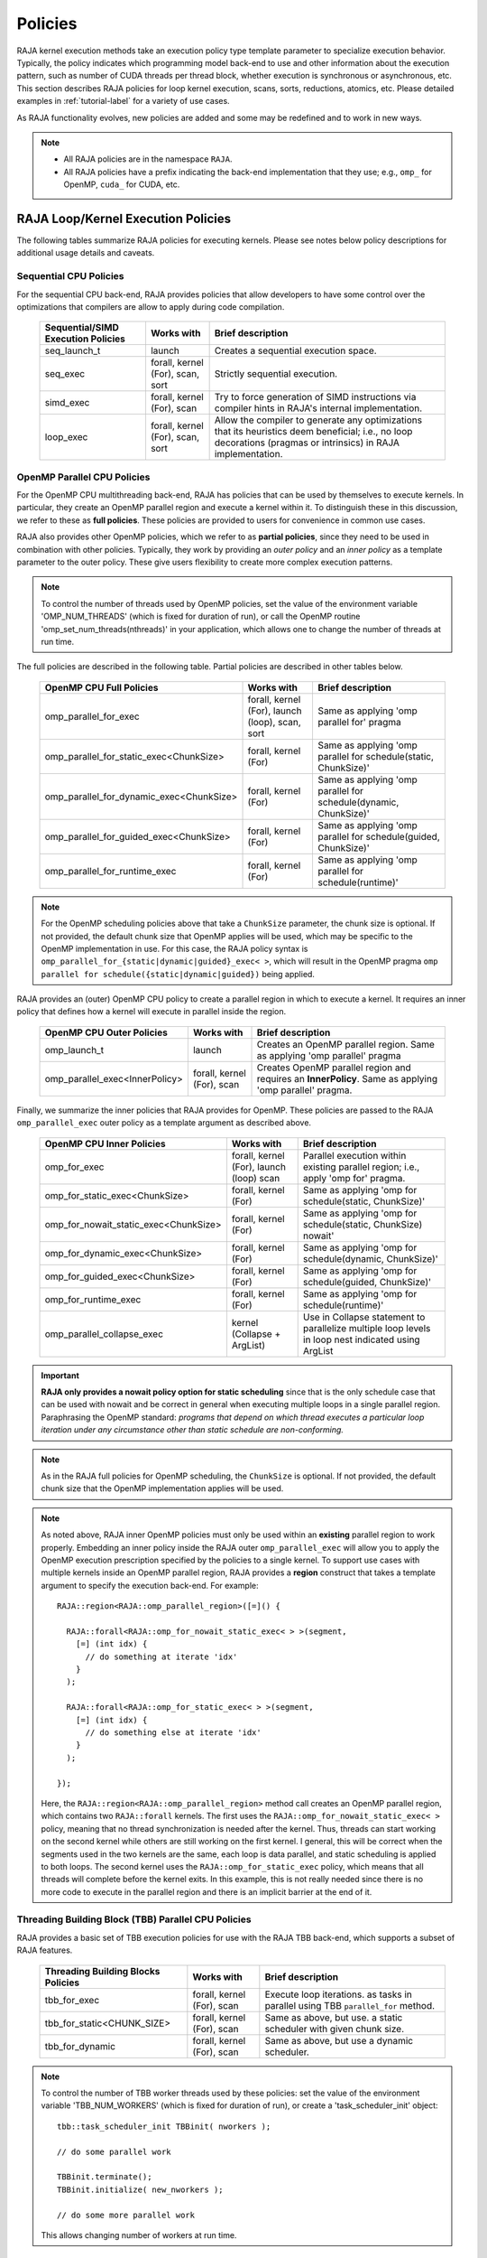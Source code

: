 .. ##
.. ## Copyright (c) 2016-23, Lawrence Livermore National Security, LLC
.. ## and other RAJA project contributors. See the RAJA/LICENSE file
.. ## for details.
.. ##
.. ## SPDX-License-Identifier: (BSD-3-Clause)
.. ##

.. _feat-policies-label:

==================
Policies
==================

RAJA kernel execution methods take an execution policy type template parameter
to specialize execution behavior. Typically, the policy indicates which
programming model back-end to use and other information about the execution
pattern, such as number of CUDA threads per thread block, whether execution is
synchronous or asynchronous, etc. This section describes RAJA policies for
loop kernel execution, scans, sorts, reductions, atomics, etc. Please
detailed examples in :ref:`tutorial-label` for a variety of use cases.

As RAJA functionality evolves, new policies are added and some may
be redefined and to work in new ways.

.. note:: * All RAJA policies are in the namespace ``RAJA``.
          * All RAJA policies have a prefix indicating the back-end
            implementation that they use; e.g., ``omp_`` for OpenMP, ``cuda_``
            for CUDA, etc.

-----------------------------------------------------
RAJA Loop/Kernel Execution Policies
-----------------------------------------------------

The following tables summarize RAJA policies for executing kernels.
Please see notes below policy descriptions for additional usage details and
caveats.


Sequential CPU Policies
^^^^^^^^^^^^^^^^^^^^^^^^

For the sequential CPU back-end, RAJA provides policies that allow developers
to have some control over the optimizations that compilers are allow to
apply during code compilation.

 ====================================== ============= ==========================
 Sequential/SIMD Execution Policies     Works with    Brief description
 ====================================== ============= ==========================
 seq_launch_t                           launch        Creates a sequential
                                                      execution space.
 seq_exec                               forall,       Strictly sequential
                                        kernel (For), execution.
                                        scan,
                                        sort
 simd_exec                              forall,       Try to force generation of
                                        kernel (For), SIMD instructions via
                                        scan          compiler hints in RAJA's
                                                      internal implementation.
 loop_exec                              forall,       Allow the compiler to
                                        kernel (For), generate any optimizations
                                        scan,         that its heuristics deem
                                        sort          beneficial;
                                                      i.e., no loop decorations
                                                      (pragmas or intrinsics) in
                                                      RAJA implementation.
 ====================================== ============= ==========================


OpenMP Parallel CPU Policies
^^^^^^^^^^^^^^^^^^^^^^^^^^^^^

For the OpenMP CPU multithreading back-end, RAJA has policies that can be used
by themselves to execute kernels. In particular, they create an OpenMP parallel
region and execute a kernel within it. To distinguish these in this discussion,
we refer to these as **full policies**. These policies are provided
to users for convenience in common use cases.

RAJA also provides other OpenMP policies, which we refer to as
**partial policies**, since they need to be used in combination with other
policies. Typically, they work by providing an *outer policy* and an
*inner policy* as a template parameter to the outer policy. These give users
flexibility to create more complex execution patterns.


.. note:: To control the number of threads used by OpenMP policies,
          set the value of the environment variable 'OMP_NUM_THREADS' (which is
          fixed for duration of run), or call the OpenMP routine
          'omp_set_num_threads(nthreads)' in your application, which allows
          one to change the number of threads at run time.

The full policies are described in the following table. Partial policies
are described in other tables below.

 ========================================= ============== ======================
 OpenMP CPU Full Policies                  Works with     Brief description
 ========================================= ============== ======================
 omp_parallel_for_exec                     forall,        Same as applying
                                           kernel (For),  'omp parallel for'
                                           launch (loop), pragma
                                           scan,
                                           sort
 omp_parallel_for_static_exec<ChunkSize>   forall,        Same as applying
                                           kernel (For)   'omp parallel for
                                                          schedule(static,
                                                          ChunkSize)'
 omp_parallel_for_dynamic_exec<ChunkSize>  forall,        Same as applying
                                           kernel (For)   'omp parallel for
                                                          schedule(dynamic,
                                                          ChunkSize)'
 omp_parallel_for_guided_exec<ChunkSize>   forall,        Same as applying
                                           kernel (For)   'omp parallel for
                                                          schedule(guided,
                                                          ChunkSize)'
 omp_parallel_for_runtime_exec             forall,        Same as applying
                                           kernel (For)   'omp parallel for
                                                          schedule(runtime)'
 ========================================= ============== ======================

.. note:: For the OpenMP scheduling policies above that take a ``ChunkSize``
          parameter, the chunk size is optional. If not provided, the
          default chunk size that OpenMP applies will be used, which may
          be specific to the OpenMP implementation in use. For this case,
          the RAJA policy syntax is
          ``omp_parallel_for_{static|dynamic|guided}_exec< >``, which will
          result in the OpenMP pragma
          ``omp parallel for schedule({static|dynamic|guided})`` being applied.

RAJA provides an (outer) OpenMP CPU policy to create a parallel region in
which to execute a kernel. It requires an inner policy that defines how a
kernel will execute in parallel inside the region.

 ====================================== ============= ==========================
 OpenMP CPU Outer Policies              Works with    Brief description
 ====================================== ============= ==========================
 omp_launch_t                           launch        Creates an OpenMP parallel
                                                      region. Same as applying
                                                      'omp parallel' pragma
 omp_parallel_exec<InnerPolicy>         forall,       Creates OpenMP parallel
                                        kernel (For), region and requires an
                                        scan          **InnerPolicy**. Same as
                                                      applying 'omp parallel'
                                                      pragma.
 ====================================== ============= ==========================

Finally, we summarize the inner policies that RAJA provides for OpenMP.
These policies are passed to the RAJA ``omp_parallel_exec`` outer policy as
a template argument as described above.

 ====================================== ============= ==========================
 OpenMP CPU Inner Policies              Works with    Brief description
 ====================================== ============= ==========================
 omp_for_exec                           forall,       Parallel execution within
                                        kernel (For), existing parallel
                                        launch (loop) region; i.e.,
                                        scan          apply 'omp for' pragma.
 omp_for_static_exec<ChunkSize>         forall,       Same as applying
                                        kernel (For)  'omp for
                                                      schedule(static,
                                                      ChunkSize)'
 omp_for_nowait_static_exec<ChunkSize>  forall,       Same as applying
                                        kernel (For)  'omp for
                                                      schedule(static,
                                                      ChunkSize) nowait'
 omp_for_dynamic_exec<ChunkSize>        forall,       Same as applying
                                        kernel (For)  'omp for
                                                      schedule(dynamic,
                                                      ChunkSize)'
 omp_for_guided_exec<ChunkSize>         forall,       Same as applying
                                        kernel (For)  'omp for
                                                      schedule(guided,
                                                      ChunkSize)'
 omp_for_runtime_exec                   forall,       Same as applying
                                        kernel (For)  'omp for
                                                      schedule(runtime)'
 omp_parallel_collapse_exec             kernel        Use in Collapse statement
                                        (Collapse +   to parallelize multiple
                                        ArgList)      loop levels in loop nest
                                                      indicated using ArgList
 ====================================== ============= ==========================

.. important:: **RAJA only provides a nowait policy option for static
               scheduling** since that is the only schedule case that can be
               used with nowait and be correct in general when executing
               multiple loops in a single parallel region. Paraphrasing the
               OpenMP standard:
               *programs that depend on which thread executes a particular
               loop iteration under any circumstance other than static schedule
               are non-conforming.*

.. note:: As in the RAJA full policies for OpenMP scheduling, the ``ChunkSize``
          is optional. If not provided, the default chunk size that the OpenMP
          implementation applies will be used.

.. note:: As noted above, RAJA inner OpenMP policies must only be used within an
          **existing** parallel region to work properly. Embedding an inner
          policy inside the RAJA outer ``omp_parallel_exec`` will allow you to
          apply the OpenMP execution prescription specified by the policies to
          a single kernel. To support use cases with multiple kernels inside an
          OpenMP parallel region, RAJA provides a **region** construct that
          takes a template argument to specify the execution back-end. For
          example::

            RAJA::region<RAJA::omp_parallel_region>([=]() {

              RAJA::forall<RAJA::omp_for_nowait_static_exec< > >(segment,
                [=] (int idx) {
                  // do something at iterate 'idx'
                }
              );

              RAJA::forall<RAJA::omp_for_static_exec< > >(segment,
                [=] (int idx) {
                  // do something else at iterate 'idx'
                }
              );

            });

          Here, the ``RAJA::region<RAJA::omp_parallel_region>`` method call
          creates an OpenMP parallel region, which contains two ``RAJA::forall``
          kernels. The first uses the ``RAJA::omp_for_nowait_static_exec< >``
          policy, meaning that no thread synchronization is needed after the
          kernel. Thus, threads can start working on the second kernel while
          others are still working on the first kernel. I general, this will
          be correct when the segments used in the two kernels are the same,
          each loop is data parallel, and static scheduling is applied to both
          loops. The second kernel uses the ``RAJA::omp_for_static_exec``
          policy, which means that all threads will complete before the kernel
          exits. In this example, this is not really needed since there is no
          more code to execute in the parallel region and there is an implicit
          barrier at the end of it.

Threading Building Block (TBB) Parallel CPU Policies
^^^^^^^^^^^^^^^^^^^^^^^^^^^^^^^^^^^^^^^^^^^^^^^^^^^^^

RAJA provides a basic set of TBB execution policies for use with the
RAJA TBB back-end, which supports a subset of RAJA features.

 ====================================== ============= ==========================
 Threading Building Blocks Policies     Works with    Brief description
 ====================================== ============= ==========================
 tbb_for_exec                           forall,       Execute loop iterations.
                                        kernel (For), as tasks in parallel using
                                        scan          TBB ``parallel_for``
                                                      method.
 tbb_for_static<CHUNK_SIZE>             forall,       Same as above, but use.
                                        kernel (For), a static scheduler with
                                        scan          given chunk size.
 tbb_for_dynamic                        forall,       Same as above, but use
                                        kernel (For), a dynamic scheduler.
                                        scan
 ====================================== ============= ==========================

.. note:: To control the number of TBB worker threads used by these policies:
          set the value of the environment variable 'TBB_NUM_WORKERS' (which is
          fixed for duration of run), or create a 'task_scheduler_init' object::

            tbb::task_scheduler_init TBBinit( nworkers );

            // do some parallel work

            TBBinit.terminate();
            TBBinit.initialize( new_nworkers );

            // do some more parallel work

          This allows changing number of workers at run time.


GPU Policies for CUDA and HIP
^^^^^^^^^^^^^^^^^^^^^^^^^^^^^^^^^^^^^^^^^^^^^^^^^^^^^

RAJA policies for GPU execution using CUDA or HIP are essentially identical.
The only difference is that CUDA policies have the prefix ``cuda_`` and HIP
policies have the prefix ``hip_``.

 ========================================= ============= =======================================
 CUDA/HIP Execution Policies               Works with    Brief description
 ========================================= ============= =======================================
 cuda/hip_exec<BLOCK_SIZE>                 forall,       Execute loop iterations
                                           scan,         directly mapped to global threads
                                           sort          in a GPU kernel launched
                                                         with given thread-block
                                                         size and unbounded grid size.
                                                         Note that the thread-block
                                                         size must be provided,
                                                         there is no default.
 cuda/hip_exec_grid<BLOCK_SIZE, GRID_SIZE> forall,       Execute loop iterations
                                                         mapped to global threads via
                                                         grid striding with multiple
                                                         iterations per global thread
                                                         in a GPU kernel launched
                                                         with given thread-block
                                                         size and grid size.
                                                         Note that the thread-block
                                                         size and grid size must be
                                                         provided, there is no default.
 cuda/hip_exec_occ_calc<BLOCK_SIZE>        forall        Execute loop iterations
                                                         mapped to global threads via
                                                         grid striding with multiple
                                                         iterations per global thread
                                                         in a GPU kernel launched
                                                         with given thread-block
                                                         size and grid size bounded
                                                         by the maximum occupancy of
                                                         the kernel. Note that the
                                                         thread-block size must
                                                         be provided, there is no
                                                         default. Note this can improve
                                                         reducer performance in kernels
                                                         with large iteration counts.
 cuda/hip_launch_t                         launch        Launches a device kernel,
                                                         any code expressed within
                                                         the lambda is executed
                                                         on the device.
 cuda/hip_thread_x_direct                  kernel (For)  Map loop iterates
                                           launch (loop) directly to GPU threads
                                                         in x-dimension, one
                                                         iterate per thread
                                                         (see note below about
                                                         limitations)
 cuda/hip_thread_y_direct                  kernel (For)  Same as above, but map
                                           launch (loop) to threads in y-dim
 cuda/hip_thread_z_direct                  kernel (For)  Same as above, but map
                                           launch (loop) to threads in z-dim
 cuda/hip_thread_x_loop                    kernel (For)  Similar to
                                           launch (loop) thread-x-direct
                                                         policy, but use a
                                                         block-stride loop which
                                                         doesn't limit number of
                                                         loop iterates
 cuda/hip_thread_y_loop                    kernel (For)  Same as above, but for
                                           launch (loop) threads in y-dimension
 cuda/hip_thread_z_loop                    kernel (For)  Same as above, but for
                                           launch (loop) threads in z-dimension
 cuda/hip_thread_syncable_loop<dims...>    kernel (For)  Similar to thread-loop
                                           launch (loop) policy, but safe to use
                                                         with Cuda/HipSyncThreads
 cuda/hip_thread_size_x_direct<nxthreads>  kernel (For)  Same as thread_x_direct
                                           launch (loop) policy above but with
                                                         a compile time number of
                                                         threads
 cuda/hip_thread_size_y_direct<nythreads>  kernel (For)  Same as above, but map
                                           launch (loop) to threads in y-dim
 cuda/hip_thread_size_z_direct<nzthreads>  kernel (For)  Same as above, but map
                                           launch (loop) to threads in z-dim
 cuda/hip_flatten_threads_{xyz}_direct     launch (loop) Reshapes threads in a
                                                         multi-dimensional thread
                                                         team into one-dimension,
                                                         accepts any permutation
                                                         of dimensions
 cuda/hip_block_x_direct                   kernel (For)  Map loop iterates
                                           launch (loop) directly to GPU thread
                                                         blocks in x-dimension,
                                                         one iterate per block
 cuda/hip_block_y_direct                   kernel (For)  Same as above, but map
                                           launch (loop) to blocks in y-dimension
 cuda/hip_block_z_direct                   kernel (For)  Same as above, but map
                                           launch (loop) to blocks in z-dimension
 cuda/hip_block_x_loop                     kernel (For)  Similar to
                                           launch (loop) block-x-direct policy,
                                                         but use a grid-stride
                                                         loop.
 cuda/hip_block_y_loop                     kernel (For)  Same as above, but use
                                           launch (loop) blocks in y-dimension
 cuda/hip_block_z_loop                     kernel (For)  Same as above, but use
                                           launch (loop) blocks in z-dimension
 cuda/hip_block_size_x_direct<nxblocks>    kernel (For)  Same as block_x_direct
                                           launch (loop) policy above but with
                                                         a compile time number of
                                                         blocks
 cuda/hip_block_size_y_direct<nyblocks>    kernel (For)  Same as above, but map
                                           launch (loop) to blocks in y-dim
 cuda/hip_block_size_z_direct<nzblocks>    kernel (For)  Same as above, but map
                                           launch (loop) to blocks in z-dim
 cuda/hip_global_x_direct                  kernel (For)  Creates a unique thread
                                           launch (loop) id for each thread on
                                                         x-dimension of the grid.
                                                         Same as computing
                                                         threadIdx.x +
                                                         threadDim.x * blockIdx.x.
 cuda/hip_global_y_direct                  kernel (For)  Same as above, but uses
                                           launch (loop) globals in y-dimension.
 cuda/hip_global_z_direct                  kernel (For)  Same as above, but uses
                                           launch (loop) globals in z-dimension.
 cuda/hip_global_x_loop                    kernel (For)  Similar to
                                           launch (loop) global-x-direct policy,
                                                         but use a grid-stride
                                                         loop.
 cuda/hip_global_y_loop                    kernel (For)  Same as above, but use
                                           launch (loop) globals in y-dimension
 cuda/hip_global_z_loop                    kernel (For)  Same as above, but use
                                           launch (loop) globals in z-dimension
 cuda/hip_global_size_x_direct<nxthreads>  kernel (For)  Same as global_x_direct
                                           launch (loop) policy above but with
                                                         a compile time block
                                                         size
 cuda/hip_global_size_y_direct<nythreads>  kernel (For)  Same as above, but map
                                           launch (loop) to globals in y-dim
 cuda/hip_global_size_z_direct<nzthreads>  kernel (For)  Same as above, but map
                                           launch (loop) to globals in z-dim
 cuda/hip_warp_direct                      kernel (For)  Map work to threads
                                                         in a warp directly.
                                                         Cannot be used in
                                                         conjunction with
                                                         cuda/hip_thread_x_*
                                                         policies.
                                                         Multiple warps can be
                                                         created by using
                                                         cuda/hip_thread_y/z_*
                                                         policies.
 cuda/hip_warp_loop                        kernel (For)  Policy to map work to
                                                         threads in a warp using
                                                         a warp-stride loop.
                                                         Cannot be used in
                                                         conjunction with
                                                         cuda/hip_thread_x_*
                                                         policies.
                                                         Multiple warps can be
                                                         created by using
                                                         cuda/hip_thread_y/z_*
                                                         policies.
 cuda/hip_warp_masked_direct<BitMask<..>>  kernel (For)  Policy to map work
                                                         directly to threads in a
                                                         warp using a bit mask.
                                                         Cannot be used in
                                                         conjunction with
                                                         cuda/hip_thread_x_*
                                                         policies.
                                                         Multiple warps can
                                                         be created by using
                                                         cuda/hip_thread_y/z_*
                                                         policies.
 cuda/hip_warp_masked_loop<BitMask<..>>    kernel (For)  Policy to map work to
                                                         threads in a warp using
                                                         a bit mask and a
                                                         warp-stride loop. Cannot
                                                         be used in conjunction
                                                         with cuda/hip_thread_x_*
                                                         policies. Multiple warps
                                                         can be created by using
                                                         cuda/hip_thread_y/z_*
                                                         policies.
 cuda/hip_block_reduce                     kernel        Perform a reduction
                                           (Reduce)      across a single GPU
                                                         thread block.
 cuda/hip_warp_reduce                      kernel        Perform a reduction
                                           (Reduce)      across a single GPU
                                                         thread warp.
 ========================================= ============= =======================================

Several notable constraints apply to RAJA CUDA/HIP *direct* policies.

.. note:: * Repeating direct policies with the same dimension in perfectly
            nested loops is not recommended. Your code may do something, but
            likely will not do what you expect and/or be correct.
          * If multiple direct policies are used in a kernel (using different
            dimensions), the product of sizes of the corresponding iteration
            spaces cannot be greater than the maximum allowable threads per
            block or blocks per grid. Typically, this is 1024 threads per
            block. Attempting to execute a kernel with more than the maximum
            allowed causes the CUDA/HIP runtime to complain about
            *illegal launch parameters.*
          * **Global-direct-sized policies are recommended for most loop
            patterns, but may be inappropriate for kernels using block level
            synchronization.**
          * **Thread-direct policies are recommended only for certain loop
            patterns, such as block tilings that produce small
            fixed size iteration spaces within each block.**

Several notes regarding CUDA/HIP *loop* policies are also good to know.

.. note:: * There is no constraint on the product of sizes of the associated
            loop iteration space.
          * These polices allow having a larger number of iterates than
            threads/blocks in the x, y, or z dimension.
          * The cuda/hip_thread_loop policies are not safe to use with Cuda/HipSyncThreads,
            use the cuda/hip_thread_syncable_loop<dims...> policies instead. For example
            cuda_thread_x_loop -> cuda_thread_syncable_loop<named_dim::x>.
          * **CUDA/HIP loop policies are recommended for some loop patterns
            where a large or unknown sized iteration space is mapped to a small
            or fixed number of threads.**

Finally

.. note:: CUDA/HIP block-direct policies may be preferable to block-loop
          policies in situations where block load balancing may be an issue
          as the block-direct policies may yield better performance.

Several notes regarding the CUDA/HIP policy implementation that allow you to
write more explicit policies.

.. note:: * Policies are a class template like cuda/hip_exec_explicit or
            cuda/hip_indexer. The various template parameters specify the
            behavior of the policy.
          * Policies have a mapping from loop iterations to iterates in the
            index set via a iteration_mapping enum template parameter. The
            possible values are Direct and StridedLoop.
          * Policies can be safely used with some synchronization constructs
            via a kernel_sync_requirement enum template parameter. The
            possible values are none and sync.
          * Policies get their indices via an iteration getter class template
            like cuda/hip::IndexGlobal.
          * Iteration getters can be used with different dimensions via the
            named_dim enum. The possible values are x, y and z.
          * Iteration getters know the number of threads per block (block_size)
            and number of blocks per grid (grid_size) via integer template
            parameters. These can be positive integers, in this case they must
            match the number used in the kernel launch. These can also be values
            of the named_usage enum. The possible values are unspecified and
            ignored. For example in cuda_thread_x_direct block_size is
            unspecified so a runtime number of threads is used, but grid_size is
            ignored so blocks are ignored when getting indices.

GPU Policies for SYCL
^^^^^^^^^^^^^^^^^^^^^^^^^^^^^^^^^^^^^^^^^^^^^^^^^^^^^

 ======================================== ============= ==============================
 SYCL Execution Policies                  Works with    Brief description
 ======================================== ============= ==============================
 sycl_exec<WORK_GROUP_SIZE>               forall,       Execute loop iterations
                                                        in a GPU kernel launched
                                                        with given work group
                                                        size.
 sycl_launch_t                            launch        Launches a sycl kernel,
                                                        any code express within
                                                        the lambda is executed
                                                        on the device.
 sycl_global_0<WORK_GROUP_SIZE>           kernel (For)  Map loop iterates
                                                        directly to GPU global
                                                        ids in first
                                                        dimension, one iterate
                                                        per work item. Group
                                                        execution into work
                                                        groups of given size.
 sycl_global_1<WORK_GROUP_SIZE>           kernel (For)  Same as above, but map
                                                        to global ids in second
                                                        dim
 sycl_global_2<WORK_GROUP_SIZE>           kernel (For)  Same as above, but map
                                                        to global ids in third
                                                        dim
 sycl_global_item_0                       launch (loop) Creates a unique thread
                                                        id for each thread for
                                                        dimension 0 of the grid.
                                                        Same as computing
                                                        itm.get_group(0) *
                                                        itm.get_local_range(0) +
                                                        itm.get_local_id(0).
 sycl_global_item_1                       launch (loop) Same as above, but uses
                                                        threads in dimension 1
                                                        Same as computing
                                                        itm.get_group(1) +
                                                        itm.get_local_range(1) *
                                                        itm.get_local_id(1).
 sycl_global_item_2                       launch (loop) Same as above, but uses
                                                        threads in dimension 2
                                                        Same as computing
                                                        itm.get_group(2) +
                                                        itm.get_local_range(2) *
                                                        itm.get_local_id(2).
 sycl_local_0_direct                      kernel (For)  Map loop iterates
                                          launch (loop) directly to GPU work
                                                        items in first
                                                        dimension, one iterate
                                                        per work item (see note
                                                        below about limitations)
 sycl_local_1_direct                      kernel (For)  Same as above, but map
                                          launch (loop) to work items in second
                                                        dim
 sycl_local_2_direct                      kernel (For)  Same as above, but map
                                          launch (loop) to work items in third
                                                        dim
 sycl_local_0_loop                        kernel (For)  Similar to
                                          launch (loop) local-1-direct policy,
                                                        but use a work
                                                        group-stride loop which
                                                        doesn't limit number of
                                                        loop iterates
 sycl_local_1_loop                        kernel (For)  Same as above, but for
                                          launch (loop) work items in second
                                                        dimension
 sycl_local_2_loop                        kernel (For)  Same as above, but for
                                          launch (loop) work items in third
                                                        dimension
 sycl_group_0_direct                      kernel (For)  Map loop iterates
                                          launch (loop) directly to GPU group
                                                        ids in first dimension,
                                                        one iterate per group
 sycl_group_1_direct                      kernel (For)  Same as above, but map
                                          launch (loop) to groups in second
                                                        dimension
 sycl_group_2_direct                      kernel (For)  Same as above, but map
                                          launch (loop) to groups in third
                                                        dimension
 sycl_group_0_loop                        kernel (For)  Similar to
                                          launch (loop) group-1-direct policy,
                                                        but use a group-stride
                                                        loop.
 sycl_group_1_loop                        kernel (For)  Same as above, but use
                                          launch (loop) groups in second
                                                        dimension
 sycl_group_2_loop                        kernel (For)  Same as above, but use
                                          launch (loop) groups in third
                                                        dimension

 ======================================== ============= ==============================

OpenMP Target Offload Policies
^^^^^^^^^^^^^^^^^^^^^^^^^^^^^^^^^^^^^^^^^^^^^^^^^^^^^

RAJA provides policies to use OpenMP to offload kernel execution to a GPU
device, for example. They are summarized in the following table.

 ====================================== ============= ==========================
 OpenMP Target Execution Policies       Works with    Brief description
 ====================================== ============= ==========================
 omp_target_parallel_for_exec<#>        forall,       Create parallel target
                                        kernel(For)   region and execute with
                                                      given number of threads
                                                      per team inside it. Number
                                                      of teams is calculated
                                                      internally; i.e.,
                                                      apply ``omp teams
                                                      distribute parallel for
                                                      num_teams(iteration space
                                                      size/#)
                                                      thread_limit(#)`` pragma
 omp_target_parallel_collapse_exec      kernel        Similar to above, but
                                        (Collapse)    collapse
                                                      *perfectly-nested*
                                                      loops, indicated in
                                                      arguments to RAJA
                                                      Collapse statement. Note:
                                                      compiler determines number
                                                      of thread teams and
                                                      threads per team
 ====================================== ============= ==========================

.. _indexsetpolicy-label:

-----------------------------------------------------
RAJA IndexSet Execution Policies
-----------------------------------------------------

When an IndexSet iteration space is used in RAJA by passing an IndexSet
to a ``RAJA::forall`` method, for example, an index set execution policy is
required. An index set execution policy is a **two-level policy**: an 'outer'
policy for iterating over segments in the index set, and an 'inner' policy
used to execute the iterations defined by each segment. An index set execution
policy type has the form::

  RAJA::ExecPolicy< segment_iteration_policy, segment_execution_policy >

In general, any policy that can be used with a ``RAJA::forall`` method
can be used as the segment execution policy. The following policies are
available to use for the outer segment iteration policy:

====================================== =========================================
Execution Policy                       Brief description
====================================== =========================================
**Serial**
seq_segit                              Iterate over index set segments
                                       sequentially.

**OpenMP CPU multithreading**
omp_parallel_segit                     Create OpenMP parallel region and
                                       iterate over segments in parallel inside                                        it; i.e., apply ``omp parallel for``
                                       pragma on loop over segments.
omp_parallel_for_segit                 Same as above.

**Intel Threading Building Blocks**
tbb_segit                              Iterate over index set segments in
                                       parallel using a TBB 'parallel_for'
                                       method.
====================================== =========================================

-------------------------
Parallel Region Policies
-------------------------

Earlier, we discussed using the ``RAJA::region`` construct to
execute multiple kernels in an OpenMP parallel region. To support source code
portability, RAJA provides a sequential region concept that can be used to
surround code that uses execution back-ends other than OpenMP. For example::

  RAJA::region<RAJA::seq_region>([=]() {

     RAJA::forall<RAJA::loop_exec>(segment, [=] (int idx) {
         // do something at iterate 'idx'
     } );

     RAJA::forall<RAJA::loop_exec>(segment, [=] (int idx) {
         // do something else at iterate 'idx'
     } );

   });

.. note:: The sequential region specialization is essentially a *pass through*
          operation. It is provided so that if you want to turn off OpenMP in
          your code, for example, you can simply replace the region policy
          type and you do not have to change your algorithm source code.


.. _reducepolicy-label:

-------------------------
Reduction Policies
-------------------------

Each RAJA reduction object must be defined with a 'reduction policy'
type. Reduction policy types are distinct from loop execution policy types.
It is important to note the following constraints about RAJA reduction usage:

.. note:: To guarantee correctness, a **reduction policy must be consistent
          with the loop execution policy** used. For example, a CUDA
          reduction policy must be used when the execution policy is a
          CUDA policy, an OpenMP reduction policy must be used when the
          execution policy is an OpenMP policy, and so on.

The following table summarizes RAJA reduction policy types:

======================= ============= ==========================================
Reduction Policy        Loop Policies Brief description
                        to Use With
======================= ============= ==========================================
seq_reduce              seq_exec,     Non-parallel (sequential) reduction.
                        loop_exec
omp_reduce              any OpenMP    OpenMP parallel reduction.
                        policy
omp_reduce_ordered      any OpenMP    OpenMP parallel reduction with result
                        policy        guaranteed to be reproducible.
omp_target_reduce       any OpenMP    OpenMP parallel target offload reduction.
                        target policy
tbb_reduce              any TBB       TBB parallel reduction.
                        policy
cuda/hip_reduce         any CUDA/HIP  Parallel reduction in a CUDA/HIP kernel
                        policy        (device synchronization will occur when
                                      reduction value is finalized).
cuda/hip_reduce_atomic  any CUDA/HIP  Same as above, but reduction may use CUDA
                        policy        atomic operations.
sycl_reduce             any SYCL      Reduction in a SYCL kernel (device
                        policy        synchronization will occur when the
                                      reduction value is finalized).
======================= ============= ==========================================

.. note:: RAJA reductions used with SIMD execution policies are not
          guaranteed to generate correct results. So they should not be used
          for kernels containing reductions.

.. _atomicpolicy-label:

-------------------------
Atomic Policies
-------------------------

Each RAJA atomic operation must be defined with an 'atomic policy'
type. Atomic policy types are distinct from loop execution policy types.

.. note :: An atomic policy type must be consistent with the loop execution
           policy for the kernel in which the atomic operation is used. The
           following table summarizes RAJA atomic policies and usage.

============================= ============= ========================================
Atomic Policy                 Loop Policies Brief description
                              to Use With
============================= ============= ========================================
seq_atomic                    seq_exec,     Atomic operation performed in a
                              loop_exec     non-parallel (sequential) kernel.
omp_atomic                    any OpenMP    Atomic operation in OpenM kernel.P
                              policy        multithreading or target kernel;
                                            i.e., apply ``omp atomic`` pragma.
cuda/hip/sycl_atomic          any           Atomic operation performed in a
                              CUDA/HIP/SYCL CUDA/HIP/SYCL kernel.
                              policy

cuda/hip_atomic_explicit      any CUDA/HIP  Atomic operation performed in a CUDA/HIP
                              policy        kernel that may also be used in a host
                                            execution context. The atomic policy
                                            takes a host atomic policy template
                                            argument. See additional explanation
                                            and example below.
builtin_atomic                seq_exec,     Compiler *builtin* atomic operation.
                              loop_exec,
                              any OpenMP
                              policy
auto_atomic                   seq_exec,     Atomic operation *compatible* with loop
                              loop_exec,    execution policy. See example below.
                              any OpenMP    Can not be used inside cuda/hip
                              policy,       explicit atomic policies.
                              any
                              CUDA/HIP/SYCL
                              policy
============================= ============= ========================================

.. note:: The ``cuda_atomic_explicit`` and ``hip_atomic_explicit`` policies
          take a host atomic policy template parameter. They are intended to
          be used with kernels that are host-device decorated to be used in
          either a host or device execution context.

Here is an example illustrating use of the ``cuda_atomic_explicit`` policy::

  auto kernel = [=] RAJA_HOST_DEVICE (RAJA::Index_type i) {
    RAJA::atomicAdd< RAJA::cuda_atomic_explicit<omp_atomic> >(&sum, 1);
  };

  RAJA::forall< RAJA::cuda_exec<BLOCK_SIZE> >(RAJA::TypedRangeSegment<int> seg(0, N), kernel);

  RAJA::forall< RAJA::omp_parallel_for_exec >(RAJA::TypedRangeSegment<int> seg(0, N), kernel);

In this case, the atomic operation knows when it is compiled for the device
in a CUDA kernel context and the CUDA atomic operation is applied. Similarly
when it is compiled for the host in an OpenMP kernel the omp_atomic policy is
used and the OpenMP version of the atomic operation is applied.

Here is an example illustrating use of the ``auto_atomic`` policy::

  RAJA::forall< RAJA::cuda_exec<BLOCK_SIZE> >(RAJA::TypedRangeSegment<int> seg(0, N),
    [=] RAJA_DEVICE (RAJA::Index_type i) {

    RAJA::atomicAdd< RAJA::auto_atomic >(&sum, 1);

  });

In this case, the atomic operation knows that it is used in a CUDA kernel
context and the CUDA atomic operation is applied. Similarly, if an OpenMP
execution policy was used, the OpenMP version of the atomic operation would
be used.

.. note:: * There are no RAJA atomic policies for TBB (Intel Threading Building
            Blocks) execution contexts since reductions are not supported
            for the RAJA TBB back-end.
          * The ``builtin_atomic`` policy may be preferable to the
            ``omp_atomic`` policy in terms of performance.

.. _localarraypolicy-label:

----------------------------
Local Array Memory Policies
----------------------------

``RAJA::LocalArray`` types must use a memory policy indicating
where the memory for the local array will live. These policies are described
in :ref:`feat-local_array-label`.

The following memory policies are available to specify memory allocation
for ``RAJA::LocalArray`` objects:

  *  ``RAJA::cpu_tile_mem`` - Allocate CPU memory on the stack
  *  ``RAJA::cuda/hip_shared_mem`` - Allocate CUDA or HIP shared memory
  *  ``RAJA::cuda/hip_thread_mem`` - Allocate CUDA or HIP thread private memory


.. _loop_elements-kernelpol-label:

--------------------------------
RAJA Kernel Execution Policies
--------------------------------

RAJA kernel execution policy constructs form a simple domain specific language
for composing and transforming complex loops that relies
**solely on standard C++14 template support**.
RAJA kernel policies are constructed using a combination of *Statements* and
*Statement Lists*. A RAJA Statement is an action, such as execute a loop,
invoke a lambda, set a thread barrier, etc. A StatementList is an ordered list
of Statements that are composed in the order that they appear in the kernel
policy to construct a kernel. A Statement may contain an enclosed StatmentList. Thus, a ``RAJA::KernelPolicy`` type is really just a StatementList.

The main Statement types provided by RAJA are ``RAJA::statement::For`` and
``RAJA::statement::Lambda``, that we discussed in
:ref:`loop_elements-kernel-label`.
A ``RAJA::statement::For<ArgID, ExecPolicy, Enclosed Satements>`` type
indicates a for-loop structure. The ``ArgID`` parameter is an integral constant
that identifies the position of the iteration space in the iteration space
tuple passed to the ``RAJA::kernel`` method to be used for the loop. The
``ExecPolicy`` is the RAJA execution policy to use on the loop, which is
similar to ``RAJA::forall`` usage. The ``EnclosedStatements`` type is a
nested template parameter that contains whatever is needed to execute the
kernel and which forms a valid StatementList. The
``RAJA::statement::Lambda<LambdaID>``
type invokes the lambda expression corresponding to its position 'LambdaID'
in the sequence of lambda expressions in the ``RAJA::kernel`` argument list.
For example, a simple sequential for-loop::

  for (int i = 0; i < N; ++i) {
    // loop body
  }

can be represented using the RAJA kernel interface as::

  using KERNEL_POLICY =
    RAJA::KernelPolicy<
      RAJA::statement::For<0, RAJA::seq_exec,
        RAJA::statement::Lambda<0>
      >
    >;

  RAJA::kernel<KERNEL_POLICY>(
    RAJA::make_tuple(range),
    [=](int i) {
      // loop body
    }
  );

.. note:: All ``RAJA::forall`` functionality can be done using the
          ``RAJA::kernel`` interface. We maintain the ``RAJA::forall``
          interface since it is less verbose and thus more convenient
          for users.

RAJA::kernel Statement Types
^^^^^^^^^^^^^^^^^^^^^^^^^^^^

The list below summarizes the current collection of statement types that
can be used with ``RAJA::kernel`` and ``RAJA::kernel_param``. More detailed
explanation along with examples of how they are used can be found in
the ``RAJA::kernel`` examples in :ref:`tutorial-label`.

.. note:: All of the statement types described below are in the namespace
          ``RAJA::statement``. For brevity, we omit the namespaces in
          the discussion in this section.

.. note::  ``RAJA::kernel_param`` functions similarly to ``RAJA::kernel``
           except that the second argument is a *tuple of parameters* used
           in a kernel for local arrays, thread local variables, tiling
           information, etc.

Several RAJA statements can be specialized with auxilliary types, which are
described in :ref:`auxilliarypolicy_label`.

The following list contains the most commonly used statement types.

* ``For< ArgId, ExecPolicy, EnclosedStatements >`` abstracts a for-loop associated with kernel iteration space at tuple index ``ArgId``, to be run with ``ExecPolicy`` execution policy, and containing the ``EnclosedStatements`` which are executed for each loop iteration.

* ``Lambda< LambdaId >`` invokes the lambda expression that appears at position 'LambdaId' in the sequence of lambda arguments. With this statement, the lambda expression must accept all arguments associated with the tuple of iteration space segments and tuple of parameters (if kernel_param is used).

* ``Lambda< LambdaId, Args...>`` extends the Lambda statement. The second template parameter indicates which arguments (e.g., which segment iteration variables) are passed to the lambda expression.

* ``Collapse< ExecPolicy, ArgList<...>, EnclosedStatements >`` collapses multiple perfectly nested loops specified by tuple iteration space indices in ``ArgList``, using the ``ExecPolicy`` execution policy, and places ``EnclosedStatements`` inside the collapsed loops which are executed for each iteration. **Note that this only works for CPU execution policies (e.g., sequential, OpenMP).** It may be available for CUDA in the future if such use cases arise.

There is one statement specific to OpenMP kernels.

* ``OmpSyncThreads`` applies the OpenMP ``#pragma omp barrier`` directive.

Statement types that launch CUDA or HIP GPU kernels are listed next. They work
similarly for each back-end and their names are distinguished by the prefix
``Cuda`` or ``Hip``. For example, ``CudaKernel`` or ``HipKernel``.

* ``Cuda/HipKernel< EnclosedStatements>`` launches ``EnclosedStatements`` as a GPU kernel; e.g., a loop nest where the iteration spaces of each loop level are associated with threads and/or thread blocks as described by the execution policies applied to them. This kernel launch is synchronous.

* ``Cuda/HipKernelAsync< EnclosedStatements>`` asynchronous version of Cuda/HipKernel.

* ``Cuda/HipKernelFixed<num_threads, EnclosedStatements>`` similar to Cuda/HipKernel but enables a fixed number of threads (specified by num_threads). This kernel launch is synchronous.

* ``Cuda/HipKernelFixedAsync<num_threads, EnclosedStatements>`` asynchronous version of Cuda/HipKernelFixed.

* ``CudaKernelFixedSM<num_threads, min_blocks_per_sm, EnclosedStatements>`` similar to CudaKernelFixed but enables a minimum number of blocks per sm (specified by min_blocks_per_sm), this can help increase occupancy. This kernel launch is synchronous.  **Note: there is no HIP variant of this statement.**

* ``CudaKernelFixedSMAsync<num_threads, min_blocks_per_sm, EnclosedStatements>`` asynchronous version of CudaKernelFixedSM. **Note: there is no HIP variant of this statement.**

* ``Cuda/HipKernelOcc<EnclosedStatements>`` similar to CudaKernel but uses the CUDA occupancy calculator to determine the optimal number of threads/blocks. Statement is intended for use with RAJA::cuda/hip_block_{xyz}_loop policies. This kernel launch is synchronous.

* ``Cuda/HipKernelOccAsync<EnclosedStatements>`` asynchronous version of Cuda/HipKernelOcc.

* ``Cuda/HipKernelExp<num_blocks, num_threads, EnclosedStatements>`` similar to CudaKernelOcc but with the flexibility to fix the number of threads and/or blocks and let the CUDA occupancy calculator determine the unspecified values. This kernel launch is synchronous.

* ``Cuda/HipKernelExpAsync<num_blocks, num_threads, EnclosedStatements>`` asynchronous version of Cuda/HipKernelExp.

* ``Cuda/HipSyncThreads`` invokes CUDA or HIP ``__syncthreads()`` barrier.

* ``Cuda/HipSyncWarp`` invokes CUDA ``__syncwarp()`` barrier. Warp sync is not supported in HIP, so the HIP variant is a no-op.

Statement types that launch SYCL kernels are listed next.

* ``SyclKernel<EnclosedStatements>`` launches ``EnclosedStatements`` as a SYCL kernel.  This kernel launch is synchronous.

* ``SyclKernelAsync<EnclosedStatements>`` asynchronous version of SyclKernel.

RAJA provides statements to define loop tiling which can improve performance;
e.g., by allowing CPU cache blocking or use of GPU shared memory.

* ``Tile< ArgId, TilePolicy, ExecPolicy, EnclosedStatements >`` abstracts an outer tiling loop containing an inner for-loop over each tile. The ``ArgId`` indicates which entry in the iteration space tuple to which the tiling loop applies and the ``TilePolicy`` specifies the tiling pattern to use, including its dimension. The ``ExecPolicy`` and ``EnclosedStatements`` are similar to what they represent in a ``statement::For`` type.

* ``TileTCount< ArgId, ParamId, TilePolicy, ExecPolicy, EnclosedStatements >`` abstracts an outer tiling loop containing an inner for-loop over each tile, **where it is necessary to obtain the tile number in each tile**. The ``ArgId`` indicates which entry in the iteration space tuple to which the loop applies and the ``ParamId`` indicates the position of the tile number in the parameter tuple. The ``TilePolicy`` specifies the tiling pattern to use, including its dimension. The ``ExecPolicy`` and ``EnclosedStatements`` are similar to what they represent in a ``statement::For`` type.

* ``ForICount< ArgId, ParamId, ExecPolicy, EnclosedStatements >`` abstracts an inner for-loop within an outer tiling loop **where it is necessary to obtain the local iteration index in each tile**. The ``ArgId`` indicates which entry in the iteration space tuple to which the loop applies and the ``ParamId`` indicates the position of the tile index parameter in the parameter tuple. The ``ExecPolicy`` and ``EnclosedStatements`` are similar to what they represent in a ``statement::For`` type.

It is often advantageous to use local arrays for data accessed in tiled loops.
RAJA provides a statement for allocating data in a :ref:`feat-local_array-label`
object according to a memory policy. See :ref:`localarraypolicy-label` for more information about such policies.

* ``InitLocalMem< MemPolicy, ParamList<...>, EnclosedStatements >`` allocates memory for a ``RAJA::LocalArray`` object used in kernel. The ``ParamList`` entries indicate which local array objects in a tuple will be initialized. The ``EnclosedStatements`` contain the code in which the local array will be accessed; e.g., initialization operations.

RAJA provides some statement types that apply in specific kernel scenarios.

* ``Reduce< ReducePolicy, Operator, ParamId, EnclosedStatements >`` reduces a value across threads in a multithreaded code region to a single thread. The ``ReducePolicy`` is similar to what it represents for RAJA reduction types. ``ParamId`` specifies the position of the reduction value in the parameter tuple passed to the ``RAJA::kernel_param`` method. ``Operator`` is the binary operator used in the reduction; typically, this will be one of the operators that can be used with RAJA scans (see :ref:`feat-scanops-label`). After the reduction is complete, the ``EnclosedStatements`` execute on the thread that received the final reduced value.

* ``If< Conditional >`` chooses which portions of a policy to run based on run-time evaluation of conditional statement; e.g., true or false, equal to some value, etc.

* ``Hyperplane< ArgId, HpExecPolicy, ArgList<...>, ExecPolicy, EnclosedStatements >`` provides a hyperplane (or wavefront) iteration pattern over multiple indices. A hyperplane is a set of multi-dimensional index values: i0, i1, ... such that h = i0 + i1 + ... for a given h. Here, ``ArgId`` is the position of the loop argument we will iterate on (defines the order of hyperplanes), ``HpExecPolicy`` is the execution policy used to iterate over the iteration space specified by ArgId (often sequential), ``ArgList`` is a list of other indices that along with ArgId define a hyperplane, and ``ExecPolicy`` is the execution policy that applies to the loops in ``ArgList``. Then, for each iteration, everything in the ``EnclosedStatements`` is executed.


.. _auxilliarypolicy_label:

Auxilliary Types
^^^^^^^^^^^^^^^^^^^^^^^^^^^^

The following list summarizes auxilliary types used in the above statements. These
types live in the ``RAJA`` namespace.

  * ``tile_fixed<TileSize>`` tile policy argument to a ``Tile`` or ``TileTCount`` statement; partitions loop iterations into tiles of a fixed size specified by ``TileSize``. This statement type can be used as the ``TilePolicy`` template parameter in the ``Tile`` statements above.

  * ``tile_dynamic<ParamIdx>`` TilePolicy argument to a Tile or TileTCount statement; partitions loop iterations into tiles of a size specified by a ``TileSize{}`` positional parameter argument. This statement type can be used as the ``TilePolicy`` template paramter in the ``Tile`` statements above.

  * ``Segs<...>`` argument to a Lambda statement; used to specify which segments in a tuple will be used as lambda arguments.

  * ``Offsets<...>`` argument to a Lambda statement; used to specify which segment offsets in a tuple will be used as lambda arguments.

  * ``Params<...>`` argument to a Lambda statement; used to specify which params in a tuple will be used as lambda arguments.

  * ``ValuesT<T, ...>`` argument to a Lambda statement; used to specify compile time constants, of type T, that will be used as lambda arguments.

Examples that show how to use a variety of these statement types can be found
in :ref:`loop_elements-kernel-label`.
